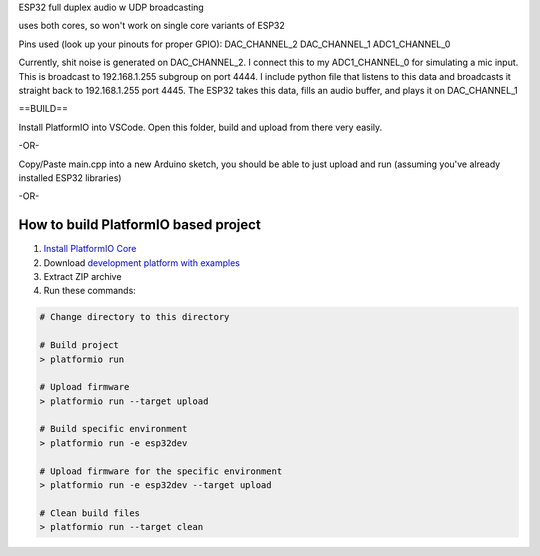 ESP32 full duplex audio w UDP broadcasting

uses both cores, so won't work on single core variants of ESP32 

Pins used (look up your pinouts for proper GPIO):
DAC_CHANNEL_2
DAC_CHANNEL_1
ADC1_CHANNEL_0

Currently, shit noise is generated on DAC_CHANNEL_2. I connect this to my ADC1_CHANNEL_0 for simulating a mic input. This is broadcast to 192.168.1.255 subgroup on port 4444. I include python file that listens to this data and broadcasts it straight back to 192.168.1.255 port 4445. The ESP32 takes this data, fills an audio buffer, and plays it on DAC_CHANNEL_1

==BUILD==

Install PlatformIO into VSCode. Open this folder, build and upload from there very easily.

-OR-

Copy/Paste main.cpp into a new Arduino sketch, you should be able to just upload and run (assuming you've already installed ESP32 libraries)


-OR- 

How to build PlatformIO based project
=====================================

1. `Install PlatformIO Core <http://docs.platformio.org/page/core.html>`_
2. Download `development platform with examples <https://github.com/platformio/platform-espressif32/archive/develop.zip>`_
3. Extract ZIP archive
4. Run these commands:

.. code-block:: bash

    # Change directory to this directory

    # Build project
    > platformio run

    # Upload firmware
    > platformio run --target upload

    # Build specific environment
    > platformio run -e esp32dev

    # Upload firmware for the specific environment
    > platformio run -e esp32dev --target upload

    # Clean build files
    > platformio run --target clean
